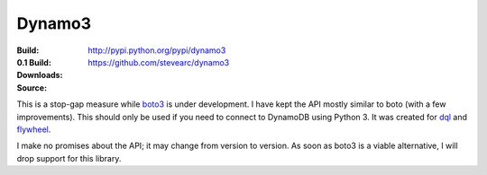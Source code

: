 Dynamo3
=======
:Build: |build|_ |coverage|_
:0.1 Build: |build-0.1|_ |coverage-0.1|_
:Downloads: http://pypi.python.org/pypi/dynamo3
:Source: https://github.com/stevearc/dynamo3

.. |build| image:: https://travis-ci.org/stevearc/dynamo3.png?branch=master
.. _build: https://travis-ci.org/stevearc/dynamo3
.. |coverage| image:: https://coveralls.io/repos/stevearc/dynamo3/badge.png?branch=master
.. _coverage: https://coveralls.io/r/stevearc/dynamo3?branch=master

.. |build-0.1| image:: https://travis-ci.org/stevearc/dynamo3.png?branch=0.1
.. _build-0.1: https://travis-ci.org/stevearc/dynamo3
.. |coverage-0.1| image:: https://coveralls.io/repos/stevearc/dynamo3/badge.png?branch=0.1
.. _coverage-0.1: https://coveralls.io/r/stevearc/dynamo3?branch=0.1

This is a stop-gap measure while `boto3 <http://github.com/boto/boto3>`_ is
under development. I have kept the API mostly similar to boto (with a few
improvements). This should only be used if you need to connect to DynamoDB
using Python 3. It was created for `dql <http://github.com/mathcamp/dql>`_ and
`flywheel <http://github.com/mathcamp/flywheel>`_.

I make no promises about the API; it may change from version to version. As
soon as boto3 is a viable alternative, I will drop support for this library.
